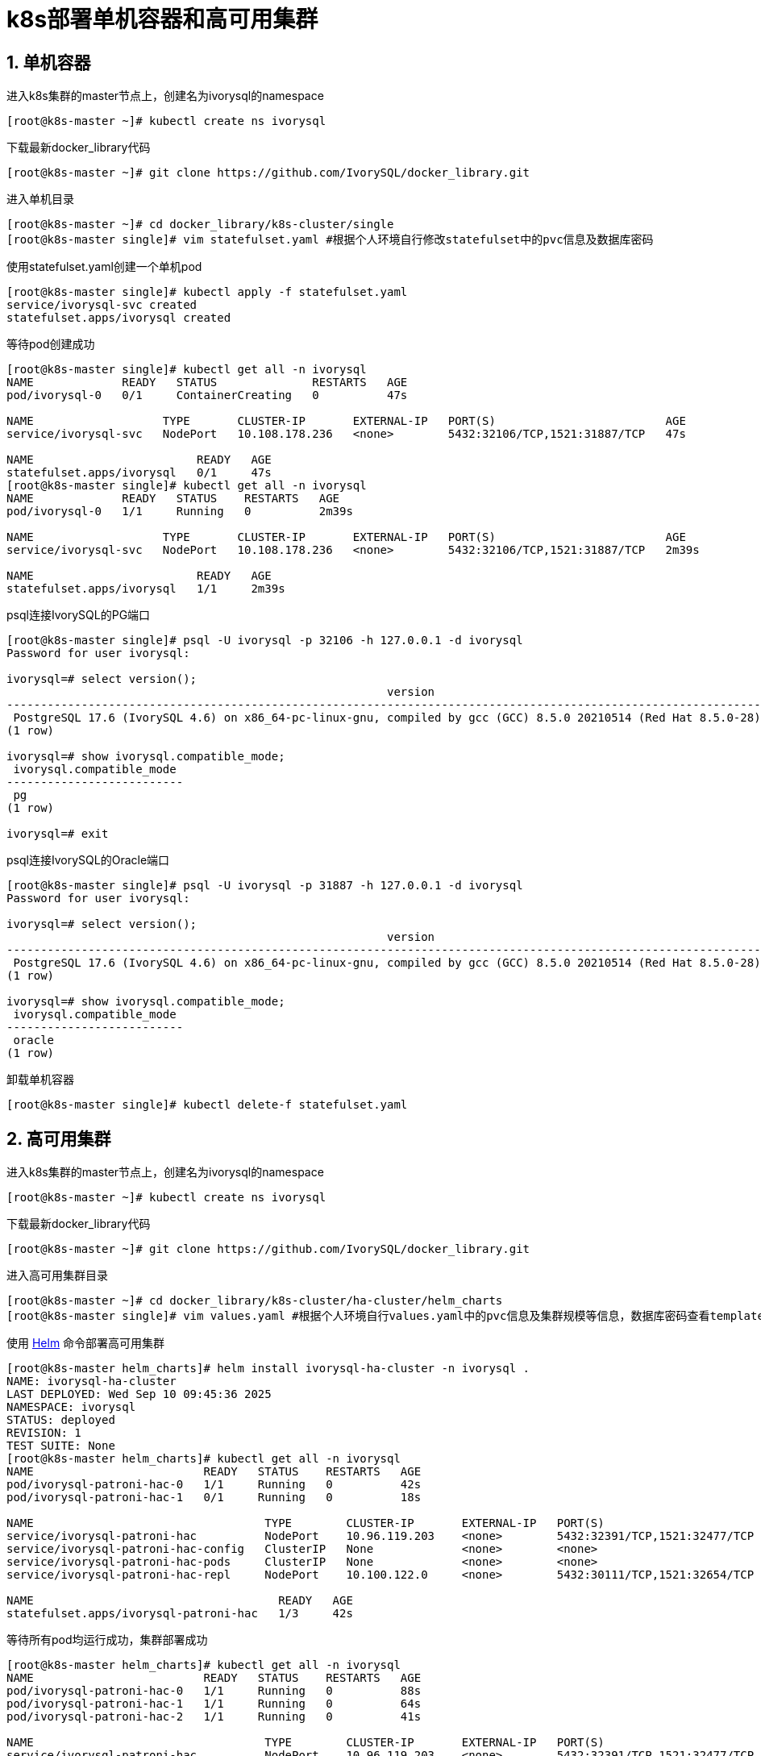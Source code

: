 
:sectnums:
:sectnumlevels: 5

= k8s部署单机容器和高可用集群

== 单机容器
进入k8s集群的master节点上，创建名为ivorysql的namespace
```
[root@k8s-master ~]# kubectl create ns ivorysql
```

下载最新docker_library代码
```
[root@k8s-master ~]# git clone https://github.com/IvorySQL/docker_library.git
```

进入单机目录
```
[root@k8s-master ~]# cd docker_library/k8s-cluster/single
[root@k8s-master single]# vim statefulset.yaml #根据个人环境自行修改statefulset中的pvc信息及数据库密码
```

使用statefulset.yaml创建一个单机pod
```
[root@k8s-master single]# kubectl apply -f statefulset.yaml
service/ivorysql-svc created
statefulset.apps/ivorysql created
```

等待pod创建成功
```
[root@k8s-master single]# kubectl get all -n ivorysql
NAME             READY   STATUS              RESTARTS   AGE
pod/ivorysql-0   0/1     ContainerCreating   0          47s

NAME                   TYPE       CLUSTER-IP       EXTERNAL-IP   PORT(S)                         AGE
service/ivorysql-svc   NodePort   10.108.178.236   <none>        5432:32106/TCP,1521:31887/TCP   47s

NAME                        READY   AGE
statefulset.apps/ivorysql   0/1     47s
[root@k8s-master single]# kubectl get all -n ivorysql
NAME             READY   STATUS    RESTARTS   AGE
pod/ivorysql-0   1/1     Running   0          2m39s

NAME                   TYPE       CLUSTER-IP       EXTERNAL-IP   PORT(S)                         AGE
service/ivorysql-svc   NodePort   10.108.178.236   <none>        5432:32106/TCP,1521:31887/TCP   2m39s

NAME                        READY   AGE
statefulset.apps/ivorysql   1/1     2m39s
```

psql连接IvorySQL的PG端口
```
[root@k8s-master single]# psql -U ivorysql -p 32106 -h 127.0.0.1 -d ivorysql
Password for user ivorysql:

ivorysql=# select version();
                                                        version
------------------------------------------------------------------------------------------------------------------------
 PostgreSQL 17.6 (IvorySQL 4.6) on x86_64-pc-linux-gnu, compiled by gcc (GCC) 8.5.0 20210514 (Red Hat 8.5.0-28), 64-bit
(1 row)

ivorysql=# show ivorysql.compatible_mode;
 ivorysql.compatible_mode
--------------------------
 pg
(1 row)

ivorysql=# exit
```

psql连接IvorySQL的Oracle端口
```
[root@k8s-master single]# psql -U ivorysql -p 31887 -h 127.0.0.1 -d ivorysql
Password for user ivorysql:

ivorysql=# select version();
                                                        version
------------------------------------------------------------------------------------------------------------------------
 PostgreSQL 17.6 (IvorySQL 4.6) on x86_64-pc-linux-gnu, compiled by gcc (GCC) 8.5.0 20210514 (Red Hat 8.5.0-28), 64-bit
(1 row)

ivorysql=# show ivorysql.compatible_mode;
 ivorysql.compatible_mode
--------------------------
 oracle
(1 row)
```

卸载单机容器
```
[root@k8s-master single]# kubectl delete-f statefulset.yaml
```

== 高可用集群

进入k8s集群的master节点上，创建名为ivorysql的namespace
```
[root@k8s-master ~]# kubectl create ns ivorysql
```

下载最新docker_library代码
```
[root@k8s-master ~]# git clone https://github.com/IvorySQL/docker_library.git
```

进入高可用集群目录
```
[root@k8s-master ~]# cd docker_library/k8s-cluster/ha-cluster/helm_charts
[root@k8s-master single]# vim values.yaml #根据个人环境自行values.yaml中的pvc信息及集群规模等信息，数据库密码查看templates/secret.yaml并自行修改。
```

使用 https://helm.sh/docs/intro/install/[Helm] 命令部署高可用集群
```
[root@k8s-master helm_charts]# helm install ivorysql-ha-cluster -n ivorysql .
NAME: ivorysql-ha-cluster
LAST DEPLOYED: Wed Sep 10 09:45:36 2025
NAMESPACE: ivorysql
STATUS: deployed
REVISION: 1
TEST SUITE: None
[root@k8s-master helm_charts]# kubectl get all -n ivorysql
NAME                         READY   STATUS    RESTARTS   AGE
pod/ivorysql-patroni-hac-0   1/1     Running   0          42s
pod/ivorysql-patroni-hac-1   0/1     Running   0          18s

NAME                                  TYPE        CLUSTER-IP       EXTERNAL-IP   PORT(S)                         AGE
service/ivorysql-patroni-hac          NodePort    10.96.119.203    <none>        5432:32391/TCP,1521:32477/TCP   42s
service/ivorysql-patroni-hac-config   ClusterIP   None             <none>        <none>                          42s
service/ivorysql-patroni-hac-pods     ClusterIP   None             <none>        <none>                          42s
service/ivorysql-patroni-hac-repl     NodePort    10.100.122.0     <none>        5432:30111/TCP,1521:32654/TCP   42s

NAME                                    READY   AGE
statefulset.apps/ivorysql-patroni-hac   1/3     42s
```

等待所有pod均运行成功，集群部署成功
```
[root@k8s-master helm_charts]# kubectl get all -n ivorysql
NAME                         READY   STATUS    RESTARTS   AGE
pod/ivorysql-patroni-hac-0   1/1     Running   0          88s
pod/ivorysql-patroni-hac-1   1/1     Running   0          64s
pod/ivorysql-patroni-hac-2   1/1     Running   0          41s

NAME                                  TYPE        CLUSTER-IP       EXTERNAL-IP   PORT(S)                         AGE
service/ivorysql-patroni-hac          NodePort    10.96.119.203    <none>        5432:32391/TCP,1521:32477/TCP   88s
service/ivorysql-patroni-hac-config   ClusterIP   None             <none>        <none>                          88s
service/ivorysql-patroni-hac-pods     ClusterIP   None             <none>        <none>                          88s
service/ivorysql-patroni-hac-repl     NodePort    10.100.122.0     <none>        5432:30111/TCP,1521:32654/TCP   88s
NAME                                    READY   AGE
statefulset.apps/ivorysql-patroni-hac   3/3     88s
```

使用psql连接集群主节点的PG、Oracle端口
```
[root@k8s-master helm_charts]# psql -U ivorysql -p 32391 -h 127.0.0.1 -d ivorysql
Password for user ivorysql:

ivorysql=# show ivorysql.compatible_mode;
 ivorysql.compatible_mode
--------------------------
 pg
(1 row)

ivorysql=# SELECT pg_is_in_recovery();
 pg_is_in_recovery
-------------------
 f
(1 row)

ivorysql=# exit
```
```
[root@k8s-master helm_charts]# psql -U ivorysql -p 32477 -h 127.0.0.1 -d ivorysql
Password for user ivorysql:

ivorysql=# show ivorysql.compatible_mode;
 ivorysql.compatible_mode
--------------------------
 oracle
(1 row)

ivorysql=# SELECT pg_is_in_recovery();
 pg_is_in_recovery
-------------------
 f
(1 row)

ivorysql=#
```

使用psql连接集群备节点的PG、Oracle端口
```
[root@k8s-master helm_charts]# psql -U ivorysql -p 30111 -h 127.0.0.1 -d ivorysql
Password for user ivorysql:

ivorysql=# show ivorysql.compatible_mode;
 ivorysql.compatible_mode
--------------------------
 pg
(1 row)

ivorysql=# SELECT pg_is_in_recovery();
 pg_is_in_recovery
-------------------
 t
(1 row)

ivorysql=# exit
```
```
[root@k8s-master helm_charts]# psql -U ivorysql -p 32654 -h 127.0.0.1 -d ivorysql
Password for user ivorysql:

ivorysql=#  show ivorysql.compatible_mode;
 ivorysql.compatible_mode
--------------------------
 oracle
(1 row)

ivorysql=# SELECT pg_is_in_recovery();
 pg_is_in_recovery
-------------------
 t
(1 row)

ivorysql=#
```

卸载高可用集群
```
[root@k8s-master helm_charts]# helm uninstall ivorysql-ha-cluster -n ivorysql
```
删除PVC
```
[root@k8s-master helm_charts]# kubectl delete pvc ivyhac-config-ivorysql-patroni-hac-0 -n ivorysql
[root@k8s-master helm_charts]# kubectl delete pvc ivyhac-config-ivorysql-patroni-hac-1 -n ivorysql
[root@k8s-master helm_charts]# kubectl delete pvc ivyhac-config-ivorysql-patroni-hac-2 -n ivorysql
[root@k8s-master helm_charts]# kubectl delete pvc pgdata-ivorysql-patroni-hac-0 -n ivorysql
[root@k8s-master helm_charts]# kubectl delete pvc pgdata-ivorysql-patroni-hac-1 -n ivorysql
[root@k8s-master helm_charts]# kubectl delete pvc pgdata-ivorysql-patroni-hac-2 -n ivorysql
```